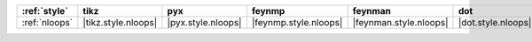 =============== ===================== ==================== ======================= ======================== ==================== ==================== ====================== ========================
:ref:`style`    tikz                  pyx                  feynmp                  feynman                  dot                  mpl                  ascii                  unicode                  
=============== ===================== ==================== ======================= ======================== ==================== ==================== ====================== ========================
:ref:`nloops`   |tikz.style.nloops|   |pyx.style.nloops|   |feynmp.style.nloops|   |feynman.style.nloops|   |dot.style.nloops|   |mpl.style.nloops|   |ascii.style.nloops|   |unicode.style.nloops|   
=============== ===================== ==================== ======================= ======================== ==================== ==================== ====================== ========================
